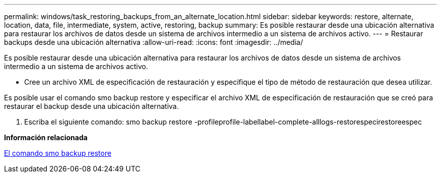 ---
permalink: windows/task_restoring_backups_from_an_alternate_location.html 
sidebar: sidebar 
keywords: restore, alternate, location, data, file, intermediate, system, active, restoring, backup 
summary: Es posible restaurar desde una ubicación alternativa para restaurar los archivos de datos desde un sistema de archivos intermedio a un sistema de archivos activo. 
---
= Restaurar backups desde una ubicación alternativa
:allow-uri-read: 
:icons: font
:imagesdir: ../media/


[role="lead"]
Es posible restaurar desde una ubicación alternativa para restaurar los archivos de datos desde un sistema de archivos intermedio a un sistema de archivos activo.

* Cree un archivo XML de especificación de restauración y especifique el tipo de método de restauración que desea utilizar.


Es posible usar el comando smo backup restore y especificar el archivo XML de especificación de restauración que se creó para restaurar el backup desde una ubicación alternativa.

. Escriba el siguiente comando: smo backup restore -profileprofile-labellabel-complete-alllogs-restorespecirestoreespec


*Información relacionada*

xref:reference_the_smosmsapbackup_restore_command.adoc[El comando smo backup restore]
